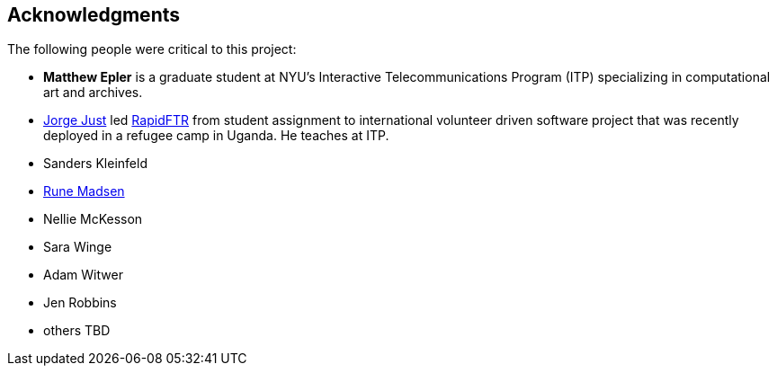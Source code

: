 [preface]
== Acknowledgments

The following people were critical to this project:

* *Matthew Epler* is a graduate student at NYU's Interactive Telecommunications Program (ITP) specializing in computational art and archives.
* link:http://twitter.com/jorgej[Jorge Just] led link:http://www.rapidftr.com[RapidFTR] from student assignment to international volunteer driven software project that was recently deployed in a refugee camp in Uganda. He teaches at ITP.   
* Sanders Kleinfeld
* link:http://runemadsen.com[Rune Madsen]
* Nellie McKesson
* Sara Winge
* Adam Witwer
* Jen Robbins
* others TBD
